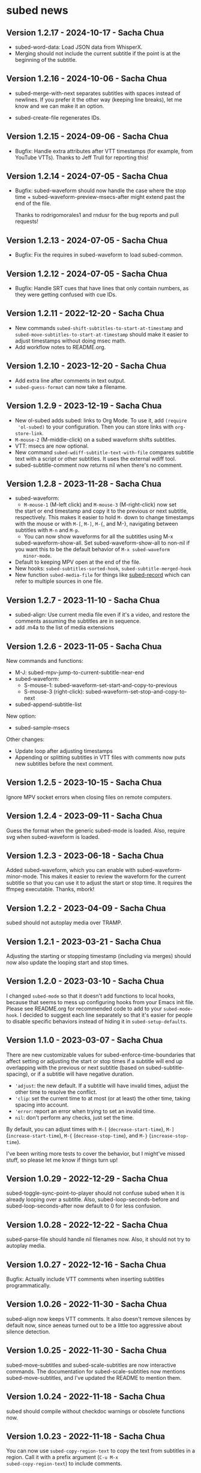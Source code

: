 #+OPTIONS: toc:nil

* subed news

** Version 1.2.17 - 2024-10-17 - Sacha Chua

- subed-word-data: Load JSON data from WhisperX.
- Merging should not include the current subtitle if the point is at the beginning of the subtitle.

** Version 1.2.16 - 2024-10-06 - Sacha Chua

- subed-merge-with-next separates subtitles
  with spaces instead of newlines. If you prefer
  it the other way (keeping line breaks), let me
  know and we can make it an option.

- subed-create-file regenerates IDs.

** Version 1.2.15 - 2024-09-06 - Sacha Chua

- Bugfix: Handle extra attributes after VTT timestamps (for example, from YouTube VTTs).
  Thanks to Jeff Trull for reporting this!

** Version 1.2.14 - 2024-07-05 - Sacha Chua

- Bugfix: subed-waveform should now handle the
  case where the stop time +
  subed-waveform-preview-msecs-after might extend
  past the end of the file.

  Thanks to rodrigomorales1 and rndusr for the bug reports and pull requests!
  
** Version 1.2.13 - 2024-07-05 - Sacha Chua

- Bugfix: Fix the requires in subed-waveform to load subed-common.

** Version 1.2.12 - 2024-07-05 - Sacha Chua

- Bugfix: Handle SRT cues that have lines that
  only contain numbers, as they were getting
  confused with cue IDs.

** Version 1.2.11 - 2022-12-20 - Sacha Chua

- New commands ~subed-shift-subtitles-to-start-at-timestamp~ and
  ~subed-move-subtitles-to-start-at-timestamp~ should make it easier
  to adjust timestamps without doing msec math.
- Add workflow notes to README.org.

** Version 1.2.10 - 2023-12-20 - Sacha Chua

- Add extra line after comments in text output.
- ~subed-guess-format~ can now take a filename.

** Version 1.2.9 - 2023-12-19 - Sacha Chua

- New ol-subed adds subed: links to Org Mode. To use it, add ~(require
  'ol-subed)~ to your configuration. Then you can store links with
  ~org-store-link~.
- ~M-mouse-2~ (M-middle-click) on a subed waveform shifts subtitles.
- VTT: msecs are now optional.
- New command ~subed-wdiff-subtitle-text-with-file~ compares subtitle
  text with a script or other subtitles. It uses the external wdiff
  tool.
- subed-subtitle-comment now returns nil when there's no comment.

** Version 1.2.8 - 2023-11-28 - Sacha Chua

- subed-waveform:
	- ~M-mouse-1~ (M-left click) and ~M-mouse-3~ (M-right-click) now set
    the start or end timestamp and copy it to the previous or next
    subtitle, respectively. This makes it easier to hold ~M-~ down to
    change timestamps with the mouse or with ~M-[~, ~M-]~, ~M-{~, and
    M-}, navigating between subtitles with ~M-n~ and ~M-p~.
	- You can now show waveforms for all the subtitles using M-x
    subed-waveform-show-all. Set subed-waveform-show-all to non-nil if
    you want this to be the default behavior of ~M-x subed-waveform
    minor-mode~.
- Default to keeping MPV open at the end of the file.
- New hooks: ~subed-subtitles-sorted-hook~,
	~subed-subtitle-merged-hook~
- New function ~subed-media-file~ for things like [[https://github.com/sachac/subed-record][subed-record]] which
  can refer to multiple sources in one file.

** Version 1.2.7 - 2023-11-10 - Sacha Chua

- subed-align: Use current media file even if it's a video, and
  restore the comments assuming the subtitles are in sequence.
- add .m4a to the list of media extensions

** Version 1.2.6 - 2023-11-05 - Sacha Chua

New commands and functions:
- M-J: subed-mpv-jump-to-current-subtitle-near-end
- subed-waveform:
  - S-mouse-1: subed-waveform-set-start-and-copy-to-previous
  - S-mouse-3 (right-click): subed-waveform-set-stop-and-copy-to-next
- subed-append-subtitle-list

New option:
- subed-sample-msecs

Other changes:
- Update loop after adjusting timestamps
- Appending or splitting subtitles in VTT files with comments now puts
  new subtitles before the next comment.

** Version 1.2.5 - 2023-10-15 - Sacha Chua

Ignore MPV socket errors when closing files on remote computers.

** Version 1.2.4 - 2023-09-11 - Sacha Chua

Guess the format when the generic subed-mode is loaded. Also, require
svg when subed-waveform is loaded.

** Version 1.2.3 - 2023-06-18 - Sacha Chua

Added subed-waveform, which you can enable with
subed-waveform-minor-mode. This makes it easier to review the waveform
for the current subtitle so that you can use it to adjust the start or
stop time. It requires the ffmpeg executable. Thanks, mbork!

** Version 1.2.2 - 2023-04-09 - Sacha Chua

subed should not autoplay media over TRAMP.

** Version 1.2.1 - 2023-03-21 - Sacha Chua

Adjusting the starting or stopping timestamp (including via merges)
should now also update the looping start and stop times.

** Version 1.2.0 - 2023-03-10 - Sacha Chua

I changed ~subed-mode~ so that it doesn't add functions to local
hooks, because that seems to mess up configuring hooks from your Emacs
init file. Please see README.org for recommended code to add to your
~subed-mode-hook~. I decided to suggest each line separately so that
it's easier for people to disable specific behaviors instead of hiding
it in ~subed-setup-defaults~.

** Version 1.1.0 - 2023-03-07 - Sacha Chua

There are new customizable values for subed-enforce-time-boundaries
that affect setting or adjusting the start or stop times if a subtitle
will end up overlapping with the previous or next subtitle (based on
subed-subtitle-spacing), or if a subtitle will have negative duration.

- ='adjust=: the new default. If a subtitle will have invalid times,
  adjust the other time to resolve the conflict.
- ='clip=: set the current time to at most (or at least) the other time, taking spacing into account.
- ='error=: report an error when trying to set an invalid time.
- =nil=: don't perform any checks, just set the time.

By default, you can adjust times with ~M-[~ (~decrease-start-time~), ~M-]~ (~increase-start-time~), ~M-{~ (~decrease-stop-time~), and ~M-}~ (~increase-stop-time~).

I've been writing more tests to cover the behavior, but I might've
missed stuff, so please let me know if things turn up!

** Version 1.0.29 - 2022-12-29 - Sacha Chua

subed-toggle-sync-point-to-player should not confuse subed when it is
already looping over a subtitle. Also, subed-loop-seconds-before and
subed-loop-seconds-after now default to 0 for less confusion.

** Version 1.0.28 - 2022-12-22 - Sacha Chua

subed-parse-file should handle nil filenames now. Also, it should not
try to autoplay media.

** Version 1.0.27 - 2022-12-16 - Sacha Chua

Bugfix: Actually include VTT comments when inserting subtitles
programmatically.

** Version 1.0.26 - 2022-11-30 - Sacha Chua

subed-align now keeps VTT comments. It also doesn't remove silences by
default now, since aeneas turned out to be a little too aggressive
about silence detection.

** Version 1.0.25 - 2022-11-30 - Sacha Chua

subed-move-subtitles and subed-scale-subtitles are now interactive
commands. The documentation for subed-scale-subtitles now mentions
subed-move-subtitles, and I've updated the README to mention them.

** Version 1.0.24 - 2022-11-18 - Sacha Chua

subed should compile without checkdoc warnings or obsolete functions now.

** Version 1.0.23 - 2022-11-18 - Sacha Chua

You can now use ~subed-copy-region-text~ to copy the text from
subtitles in a region. Call it with a prefix argument (~C-u M-x
subed-copy-region-text~) to include comments.

Calling ~C-u M-x subed-convert~ will retain comments in the TXT
output.

** Version 1.0.22 - 2022-11-17 - Sacha Chua

VTT comments are now parsed and returned as part of ~subed-subtitle~
and ~subed-subtitle-list~. This makes it easier to build workflows
that use the comment information, such as adding NOTE lines for
chapters and then creating a new file based on those lines and the
subtitles following them.

A new function ~subed-create-file~ helps create a file with a list of
subtitles.

Sanitizing VTT files with ~subed-sanitize~ should retain comments now.

~subed-convert~ should now create a buffer instead of a file if the
source is a buffer that isn't a file.

** Version 1.0.21 - 2022-11-16 - Sacha Chua

- subed-align-options is a new variable that will be passed to aeneas
  during execution.
- Calling subed-split-subtitle with the C-u prefix will now allow you
  to specify either an offset or a timestamp. If a timestamp is
  specified, it will be used as the starting timestamp of the second
  subtitle.

** Version 1.0.20 - 2022-11-16 - Sacha Chua

subed now talks about media files instead of video files, since audio
files are fine too. Updating the function names and documentations to
refer to media instead of video files can help people think of using
subed for audio files as well. Distinguishing between video and audio
extensions can be useful for tools like aeneas, which expect audio
files.

I defined obsolete function and variable aliases for most things, but
subed-mpv-media-file (used to be subed-mpv-video-file) uses
defvar-local, so it didn't work well with
define-obsolete-variable-alias. If you have any code that uses
subed-mpv-video-file, please rewrite it to refer to
subed-mpv-media-file instead.

** Version 1.0.19 - 2022-11-11 - Sacha Chua

New commands subed-merge-dwim, subed-merge-region,
subed-merge-region-and-set-text, and subed-set-subtitle-text can help
with making chapter files.

Added more details to the README.org.

This version also includes bugfixes for subed-align and subed-vtt.

** Version 1.0.18 - 2022-11-08 - Sacha Chua

New function subed-parse-file.

** Version 1.0.17 - 2022-11-07 - Sacha Chua

New command subed-align in the subed-align.el file lets you use aeneas
for forced alignment. This can assign timestamps to each line of text.

VTT files can now have optional cue identifiers. A cue identifier is a
line of text before the timestamps that can identify the cue. It
should not contain "-->".

** Version 1.0.16 - 2022-10-26 - Sacha Chua

When you load word data, subtitle words that were successfully matched
with the word-level timestamps will now be highlighted so that it's
easier to split at them.

** Version 1.0.15 - 2022-10-26 - Sacha Chua

Added support for SRV2 files in subed-word-data.el. You can use
subed-word-data-load-from-file to load word-level timing data from
SRV2 files or add subed-word-data-load-maybe to the subed-mode-hook.

VTT no longer assumes that the start of the file is part of
the first subtitle.

VTT and SRT are now less confused by spaces at the end of a subtitle
when splitting.

** Version 1.0.14 - 2022-10-25 - Sacha Chua

Delete the CPS overlay when disabling it

** Version 1.0.13 - 2022-10-25 - Sacha Chua

Fixed TSV fontlocking.
Improved subed-convert so that the new buffer is also visiting a file.

** Version 1.0.12 - 2022-10-23 - Sacha Chua

Added new command ~subed-convert~.

** Version 1.0.11 - 2022-10-23 - Sacha Chua

Added subed-tsv.el for Audacity label exports. Use M-x subed-tsv-mode to load it.

** Version 1.0.10 - 2022-09-20 - Sacha Chua

Use - instead of : in mpv socket names to see if that will make it work better on Microsoft Windows.

** Version 1.0.9 - 2022-09-14 - Sacha Chua

- Consolidated the different faces to subed-id-face, subed-time-face,
  and subed-time-separator-face. Added tests for font-locking. Dropped
  text font-locking for now since we didn't have a good regular
  expression for it.

  Obsolete:
  - subed-srt-id-face
  - subed-srt-time-face
  - subed-srt-time-separator-face
  - subed-srt-text-face
  - subed-vtt-id-face
  - subed-vtt-time-face
  - subed-vtt-time-separator-face
  - subed-vtt-text-face
  - subed-ass-id-face
  - subed-ass-time-face
  - subed-ass-time-separator-face
  - subed-ass-text-face
  
Thanks to Igor for the bug report!

** Version 1.0.8 - 2022-09-08 - Sacha Chua

- Added support for SRT comment syntax thanks to mbork.
  http://mbork.pl/2022-09-05_Comments_in_srt_files

** Version 1.0.6 - 2022-07-22 - Sacha Chua

- Allow mm:ss.000 (optional hours) when validating VTT files.
- Use just the buffer name hash when naming the MPV socket.

** Version 1.0.3 - 2022-02-07 - Sacha Chua

subed now tries to avoid sorting already-sorted buffers, which should
reduce interference with mark rings and other things.

** Version 1.0.1 - 2022-02-01 - Sacha Chua

Added obsolete function aliases in case people are calling
format-specific functions in their code.

** Version 1.0.0 - 2022-01-02 - Sacha Chua

Format-specific modes are now initialized with =(subed-srt-mode)=,
=(subed-vtt-mode)=, or =(subed-ass-mode)= instead of the corresponding
=(subed-vtt--init)= functions.

I implemented the format-specific functions with =cl-defmethod=, so if
you have any code that refers to functions like
=subed-vtt--timestamp-to-msecs=, you will need to change your code to
use generic functions such as =subed-timestamp-to-msecs=.
